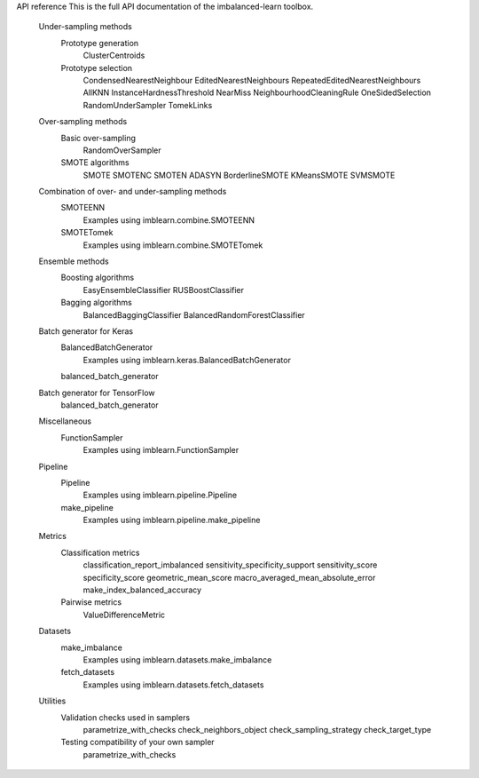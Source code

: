 API reference
This is the full API documentation of the imbalanced-learn toolbox.

	Under-sampling methods
		Prototype generation
			ClusterCentroids
		Prototype selection
			CondensedNearestNeighbour
			EditedNearestNeighbours
			RepeatedEditedNearestNeighbours
			AllKNN
			InstanceHardnessThreshold
			NearMiss
			NeighbourhoodCleaningRule
			OneSidedSelection
			RandomUnderSampler
			TomekLinks
	Over-sampling methods
		Basic over-sampling
			RandomOverSampler
		SMOTE algorithms
			SMOTE
			SMOTENC
			SMOTEN
			ADASYN
			BorderlineSMOTE
			KMeansSMOTE
			SVMSMOTE
	Combination of over- and under-sampling methods
		SMOTEENN
			Examples using imblearn.combine.SMOTEENN
		SMOTETomek
			Examples using imblearn.combine.SMOTETomek
	Ensemble methods
		Boosting algorithms
			EasyEnsembleClassifier
			RUSBoostClassifier
		Bagging algorithms
			BalancedBaggingClassifier
			BalancedRandomForestClassifier
	Batch generator for Keras
		BalancedBatchGenerator
			Examples using imblearn.keras.BalancedBatchGenerator
		balanced_batch_generator
	Batch generator for TensorFlow
		balanced_batch_generator
	Miscellaneous
		FunctionSampler
			Examples using imblearn.FunctionSampler
	Pipeline
		Pipeline
			Examples using imblearn.pipeline.Pipeline
		make_pipeline
			Examples using imblearn.pipeline.make_pipeline
	Metrics
		Classification metrics
			classification_report_imbalanced
			sensitivity_specificity_support
			sensitivity_score
			specificity_score
			geometric_mean_score
			macro_averaged_mean_absolute_error
			make_index_balanced_accuracy
		Pairwise metrics
			ValueDifferenceMetric
	Datasets
		make_imbalance
			Examples using imblearn.datasets.make_imbalance
		fetch_datasets
			Examples using imblearn.datasets.fetch_datasets
	Utilities
		Validation checks used in samplers
			parametrize_with_checks
			check_neighbors_object
			check_sampling_strategy
			check_target_type
		Testing compatibility of your own sampler
			parametrize_with_checks